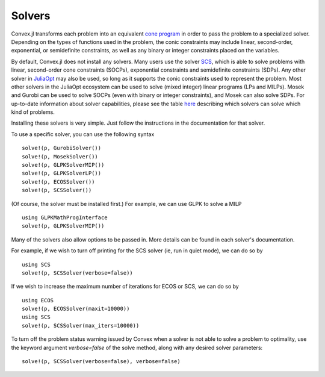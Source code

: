 =====================================
Solvers
=====================================

Convex.jl transforms each problem into an equivalent `cone program <http://mathprogbasejl.readthedocs.org/en/latest/conic.html>`_ in order to pass the problem to a specialized solver.
Depending on the types of functions used in the problem, the conic constraints may include linear, second-order, exponential, or semidefinite constraints, as well as any binary or integer constraints placed on the variables.

By default, Convex.jl does not install any solvers. Many users use the solver `SCS <https://github.com/JuliaOpt/SCS.jl>`_, which is able to solve problems with linear, second-order cone constraints (SOCPs), exponential constraints and semidefinite constraints (SDPs).
Any other solver in `JuliaOpt <http://www.juliaopt.org/>`_ may also be used, so long as it supports the conic constraints used to represent the problem.
Most other solvers in the JuliaOpt ecosystem can be used to solve (mixed integer) linear programs (LPs and MILPs).
Mosek and Gurobi can be used to solve SOCPs (even with binary or integer constraints), and Mosek can also solve SDPs.
For up-to-date information about solver capabilities, please see the table `here <http://www.juliaopt.org/>`_
describing which solvers can solve which kind of problems.

Installing these solvers is very simple. Just follow the instructions in the documentation for that solver.

To use a specific solver, you can use the following syntax
::

	solve!(p, GurobiSolver())
	solve!(p, MosekSolver())
	solve!(p, GLPKSolverMIP())
	solve!(p, GLPKSolverLP())
	solve!(p, ECOSSolver())
	solve!(p, SCSSolver())

(Of course, the solver must be installed first.) For example, we can use GLPK to solve a MILP
::

	using GLPKMathProgInterface
	solve!(p, GLPKSolverMIP())

Many of the solvers also allow options to be passed in. More details can be found in each solver's documentation.

For example, if we wish to turn off printing for the SCS solver (ie, run in quiet mode), we can do so by
::

	using SCS
	solve!(p, SCSSolver(verbose=false))

If we wish to increase the maximum number of iterations for ECOS or SCS, we can do so by
::

	using ECOS
	solve!(p, ECOSSolver(maxit=10000))
	using SCS
	solve!(p, SCSSolver(max_iters=10000))

To turn off the problem status warning issued by Convex when a solver is not able to solve a problem to optimality, use the keyword argument `verbose=false` of the solve method, along with any desired solver parameters:
::

	solve!(p, SCSSolver(verbose=false), verbose=false)
